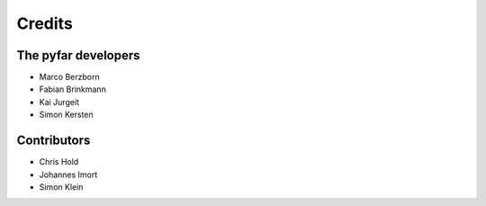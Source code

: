 =======
Credits
=======

The pyfar developers
--------------------

- Marco Berzborn
- Fabian Brinkmann
- Kai Jurgeit
- Simon Kersten


Contributors
------------

- Chris Hold
- Johannes Imort
- Simon Klein
